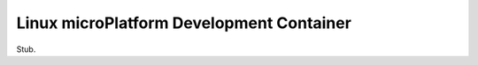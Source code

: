 .. _ref-linux-dev-container:

Linux microPlatform Development Container
=========================================

Stub.
